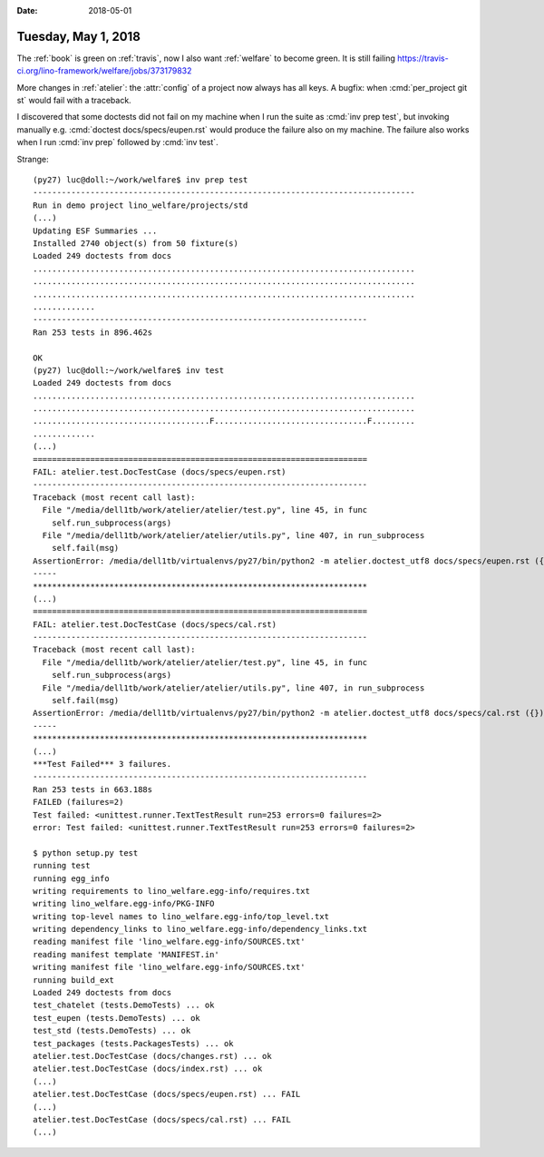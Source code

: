 :date: 2018-05-01

====================
Tuesday, May 1, 2018
====================

The :ref:`book` is green on :ref:`travis`, now I also want
:ref:`welfare` to become green.
It is still failing 
https://travis-ci.org/lino-framework/welfare/jobs/373179832

More changes in :ref:`atelier`: the :attr:`config` of a project now
always has all keys.  A bugfix: when :cmd:`per_project git st` would
fail with a traceback.

I discovered that some doctests did not fail on my machine when I run
the suite as :cmd:`inv prep test`, but invoking manually
e.g. :cmd:`doctest docs/specs/eupen.rst` would produce the failure
also on my machine.  The failure also works when I run :cmd:`inv prep`
followed by :cmd:`inv test`.

Strange::

    (py27) luc@doll:~/work/welfare$ inv prep test
    --------------------------------------------------------------------------------
    Run in demo project lino_welfare/projects/std
    (...)
    Updating ESF Summaries ...
    Installed 2740 object(s) from 50 fixture(s)
    Loaded 249 doctests from docs
    ................................................................................
    ................................................................................
    ................................................................................
    .............
    ----------------------------------------------------------------------
    Ran 253 tests in 896.462s

    OK
    (py27) luc@doll:~/work/welfare$ inv test
    Loaded 249 doctests from docs
    ................................................................................
    ................................................................................
    .....................................F................................F.........
    .............
    (...)
    ======================================================================
    FAIL: atelier.test.DocTestCase (docs/specs/eupen.rst)
    ----------------------------------------------------------------------
    Traceback (most recent call last):
      File "/media/dell1tb/work/atelier/atelier/test.py", line 45, in func
        self.run_subprocess(args)
      File "/media/dell1tb/work/atelier/atelier/utils.py", line 407, in run_subprocess
        self.fail(msg)
    AssertionError: /media/dell1tb/virtualenvs/py27/bin/python2 -m atelier.doctest_utf8 docs/specs/eupen.rst ({}) returned 1:
    -----
    **********************************************************************
    (...)
    ======================================================================
    FAIL: atelier.test.DocTestCase (docs/specs/cal.rst)
    ----------------------------------------------------------------------
    Traceback (most recent call last):
      File "/media/dell1tb/work/atelier/atelier/test.py", line 45, in func
        self.run_subprocess(args)
      File "/media/dell1tb/work/atelier/atelier/utils.py", line 407, in run_subprocess
        self.fail(msg)
    AssertionError: /media/dell1tb/virtualenvs/py27/bin/python2 -m atelier.doctest_utf8 docs/specs/cal.rst ({}) returned 1:
    -----
    **********************************************************************
    (...)
    ***Test Failed*** 3 failures.
    ----------------------------------------------------------------------
    Ran 253 tests in 663.188s
    FAILED (failures=2)
    Test failed: <unittest.runner.TextTestResult run=253 errors=0 failures=2>
    error: Test failed: <unittest.runner.TextTestResult run=253 errors=0 failures=2>
  
    $ python setup.py test
    running test
    running egg_info
    writing requirements to lino_welfare.egg-info/requires.txt
    writing lino_welfare.egg-info/PKG-INFO
    writing top-level names to lino_welfare.egg-info/top_level.txt
    writing dependency_links to lino_welfare.egg-info/dependency_links.txt
    reading manifest file 'lino_welfare.egg-info/SOURCES.txt'
    reading manifest template 'MANIFEST.in'
    writing manifest file 'lino_welfare.egg-info/SOURCES.txt'
    running build_ext
    Loaded 249 doctests from docs
    test_chatelet (tests.DemoTests) ... ok
    test_eupen (tests.DemoTests) ... ok
    test_std (tests.DemoTests) ... ok
    test_packages (tests.PackagesTests) ... ok
    atelier.test.DocTestCase (docs/changes.rst) ... ok
    atelier.test.DocTestCase (docs/index.rst) ... ok
    (...)
    atelier.test.DocTestCase (docs/specs/eupen.rst) ... FAIL
    (...)
    atelier.test.DocTestCase (docs/specs/cal.rst) ... FAIL
    (...)
